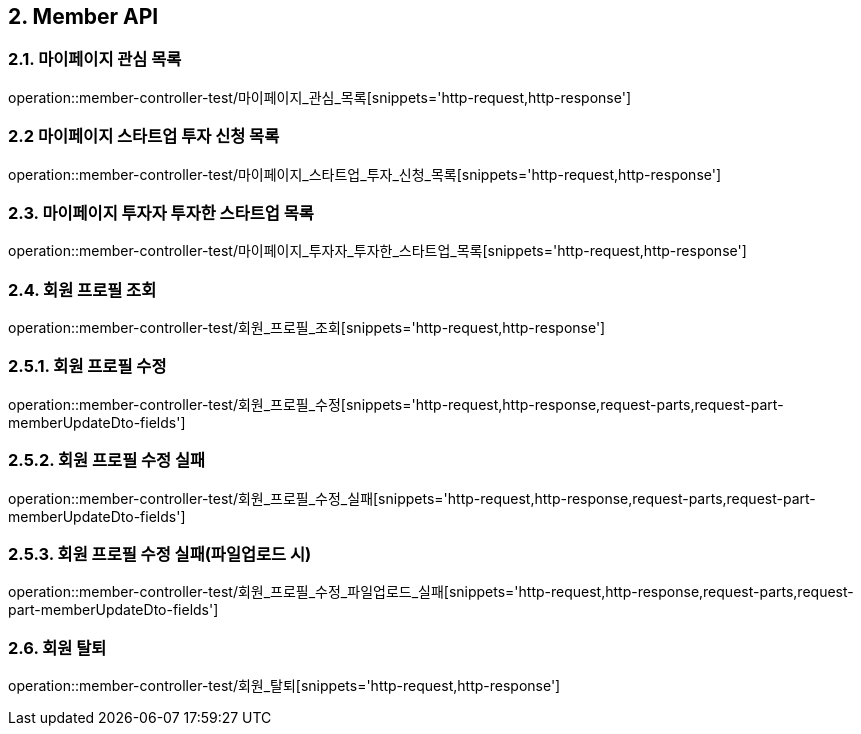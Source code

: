 [[Member-API]]
== 2. Member API

[[마이페이지_관심_목록]]
=== 2.1. 마이페이지 관심 목록
operation::member-controller-test/마이페이지_관심_목록[snippets='http-request,http-response']

[[마이페이지_스타트업_투자_신청_목록]]
=== 2.2 마이페이지 스타트업 투자 신청 목록
operation::member-controller-test/마이페이지_스타트업_투자_신청_목록[snippets='http-request,http-response']

[[마이페이지_투자자_투자한_스타트업_목록]]
=== 2.3. 마이페이지 투자자 투자한 스타트업 목록
operation::member-controller-test/마이페이지_투자자_투자한_스타트업_목록[snippets='http-request,http-response']

[[회원_프로필_조회]]
=== 2.4. 회원 프로필 조회
operation::member-controller-test/회원_프로필_조회[snippets='http-request,http-response']

[[회원_프로필_수정]]
=== 2.5.1. 회원 프로필 수정
operation::member-controller-test/회원_프로필_수정[snippets='http-request,http-response,request-parts,request-part-memberUpdateDto-fields']

[[회원_프로필_수정_실패]]
=== 2.5.2. 회원 프로필 수정 실패
operation::member-controller-test/회원_프로필_수정_실패[snippets='http-request,http-response,request-parts,request-part-memberUpdateDto-fields']

[[회원_프로필_수정_실패_파일업로드시]]
=== 2.5.3. 회원 프로필 수정 실패(파일업로드 시)
operation::member-controller-test/회원_프로필_수정_파일업로드_실패[snippets='http-request,http-response,request-parts,request-part-memberUpdateDto-fields']

[[회원_탈퇴]]
=== 2.6. 회원 탈퇴
operation::member-controller-test/회원_탈퇴[snippets='http-request,http-response']

